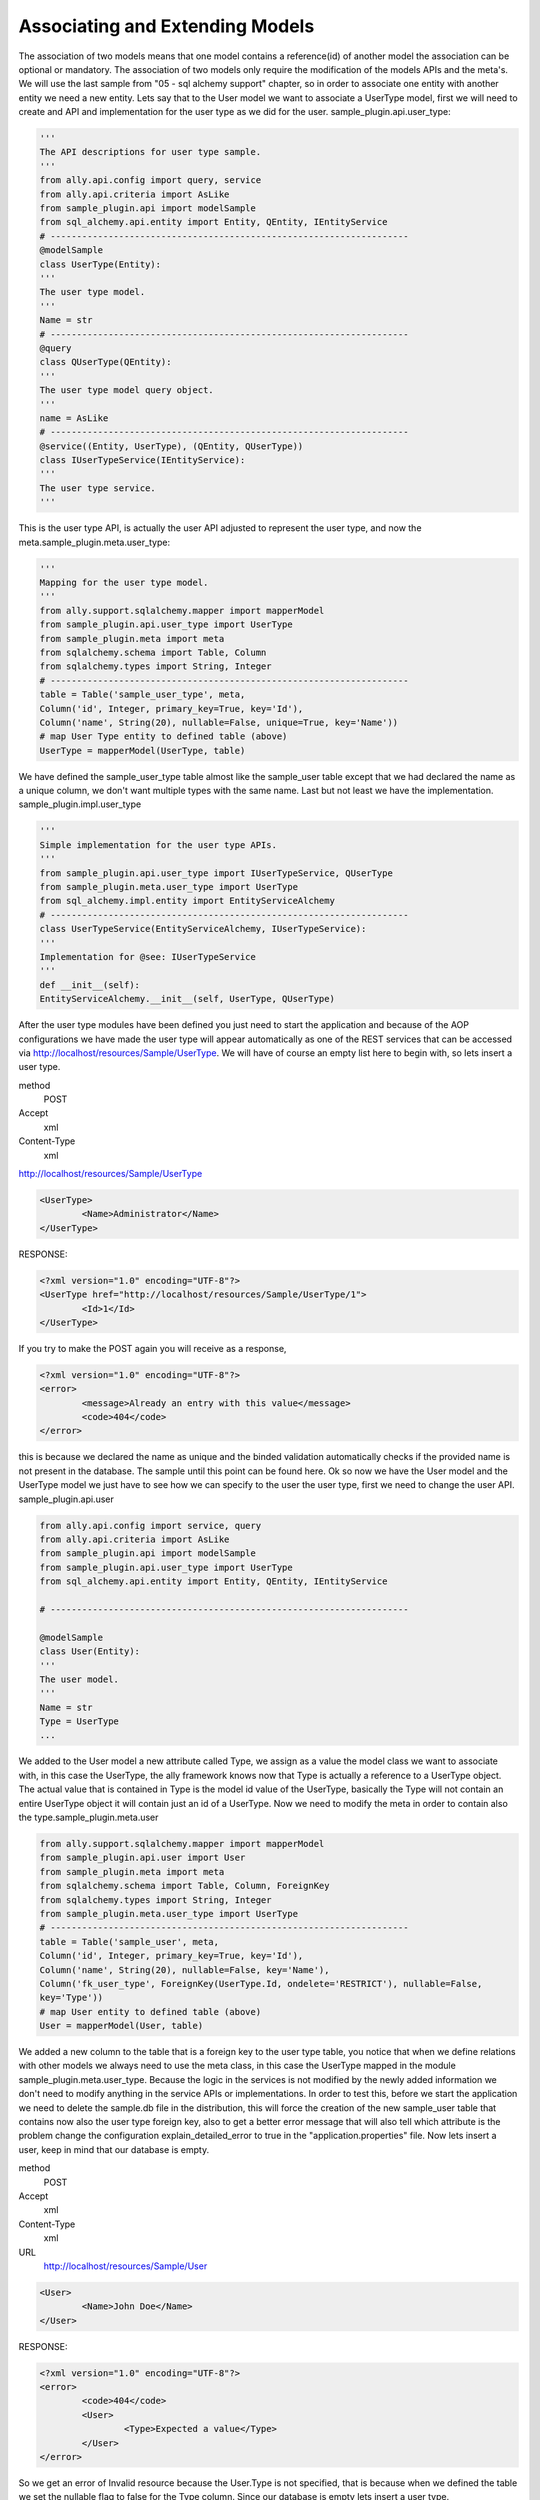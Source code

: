 Associating and Extending Models
=====================================

The association of two models means that one model contains a reference(id) of another model the association can be optional or mandatory.  The association of two models only require the modification of the models APIs and the meta's. We will use the last sample from "05 - sql alchemy support" chapter, so in order to associate one entity with another entity we need a new entity. Lets say that to the User model we want to associate a UserType model, first we will need to create and API and implementation for the user type as we did for the user.  sample_plugin.api.user_type:

.. code-block:: python

        '''
        The API descriptions for user type sample.
        '''
        from ally.api.config import query, service
        from ally.api.criteria import AsLike
        from sample_plugin.api import modelSample
        from sql_alchemy.api.entity import Entity, QEntity, IEntityService
        # --------------------------------------------------------------------
        @modelSample
        class UserType(Entity):
        '''
        The user type model.
        '''
        Name = str
        # --------------------------------------------------------------------
        @query
        class QUserType(QEntity):
        '''
        The user type model query object.
        '''
        name = AsLike
        # --------------------------------------------------------------------
        @service((Entity, UserType), (QEntity, QUserType))
        class IUserTypeService(IEntityService):
        '''
        The user type service.
        '''

This is the user type API, is actually the user API adjusted to represent the user type, and now the meta.sample_plugin.meta.user_type:

.. code-block:: python

        '''
        Mapping for the user type model.
        '''
        from ally.support.sqlalchemy.mapper import mapperModel
        from sample_plugin.api.user_type import UserType
        from sample_plugin.meta import meta
        from sqlalchemy.schema import Table, Column
        from sqlalchemy.types import String, Integer
        # --------------------------------------------------------------------
        table = Table('sample_user_type', meta,
        Column('id', Integer, primary_key=True, key='Id'),
        Column('name', String(20), nullable=False, unique=True, key='Name'))
        # map User Type entity to defined table (above)
        UserType = mapperModel(UserType, table)

We have defined the sample_user_type table almost like the sample_user table except that we had declared the name as a unique column, we don't want multiple types with the same name. Last but not least we have the implementation.  sample_plugin.impl.user_type

.. code-block:: python

        '''
        Simple implementation for the user type APIs.
        '''
        from sample_plugin.api.user_type import IUserTypeService, QUserType
        from sample_plugin.meta.user_type import UserType
        from sql_alchemy.impl.entity import EntityServiceAlchemy
        # --------------------------------------------------------------------
        class UserTypeService(EntityServiceAlchemy, IUserTypeService):
        '''
        Implementation for @see: IUserTypeService
        '''
        def __init__(self):
        EntityServiceAlchemy.__init__(self, UserType, QUserType)

After the user type modules have been defined you just need to start the application and because of the AOP configurations we have made the user type will appear automatically as one of the REST services that can be accessed via http://localhost/resources/Sample/UserType. We will have of course an empty list here to begin with, so lets insert a user type.

method 
        POST

Accept
        xml

Content-Type
        xml

http://localhost/resources/Sample/UserType

.. code-block:: xml

        <UserType>
                <Name>Administrator</Name>
        </UserType>

RESPONSE:

.. code-block:: xml

        <?xml version="1.0" encoding="UTF-8"?>
        <UserType href="http://localhost/resources/Sample/UserType/1">
                <Id>1</Id>
        </UserType>

If you try to make the POST again you will receive as a response,

.. code-block:: xml

        <?xml version="1.0" encoding="UTF-8"?>
        <error>
                <message>Already an entry with this value</message>
                <code>404</code>
        </error>

this is because we declared the name as unique and the binded validation automatically checks if the provided name is not present in the database. The sample until this point can be found here.  Ok so now we have the User model and the UserType model we just have to see how we can specify to the user the user type, first we need to change the user API.  sample_plugin.api.user

.. code-block:: python

        from ally.api.config import service, query
        from ally.api.criteria import AsLike
        from sample_plugin.api import modelSample
        from sample_plugin.api.user_type import UserType
        from sql_alchemy.api.entity import Entity, QEntity, IEntityService

        # --------------------------------------------------------------------

        @modelSample
        class User(Entity):
        '''
        The user model.
        '''
        Name = str
        Type = UserType
        ...

We added to the User model a new attribute called Type, we assign as a value the model class we want to associate with, in this case the
UserType, the ally framework knows now that Type is actually a reference to a UserType object. The actual value that is contained in Type is the
model id value of the UserType, basically the Type will not contain an entire UserType object it will contain just an id of a UserType. Now we
need to modify the meta in order to contain also the type.sample_plugin.meta.user

.. code-block:: python

        from ally.support.sqlalchemy.mapper import mapperModel
        from sample_plugin.api.user import User
        from sample_plugin.meta import meta
        from sqlalchemy.schema import Table, Column, ForeignKey
        from sqlalchemy.types import String, Integer
        from sample_plugin.meta.user_type import UserType
        # --------------------------------------------------------------------
        table = Table('sample_user', meta,
        Column('id', Integer, primary_key=True, key='Id'),
        Column('name', String(20), nullable=False, key='Name'),
        Column('fk_user_type', ForeignKey(UserType.Id, ondelete='RESTRICT'), nullable=False,
        key='Type'))
        # map User entity to defined table (above)
        User = mapperModel(User, table)

We added a new column to the table that is a foreign key to the user type table, you notice that when we define relations with other models we
always need to use the meta class, in this case the UserType mapped in the module sample_plugin.meta.user_type. Because the logic in the
services is not modified by the newly added information we don't need to modify anything in the service APIs or implementations.
In order to test this, before we start the application we need to delete the sample.db file in the distribution, this will force the creation of the new
sample_user table that contains now also the user type foreign key, also to get a better error message that will also tell which attribute is the
problem change the configuration explain_detailed_error to true in the "application.properties" file. Now lets insert a user, keep in mind that our
database is empty.

method 
        POST
Accept
        xml
Content-Type
        xml
URL
        http://localhost/resources/Sample/User

.. code-block:: xml

        <User>
                <Name>John Doe</Name>
        </User>

RESPONSE:

.. code-block:: xml

        <?xml version="1.0" encoding="UTF-8"?>
        <error>
                <code>404</code>
                <User>
                        <Type>Expected a value</Type>
                </User>
        </error>

So we get an error of Invalid resource because the User.Type is not specified, that is because when we defined the table we set the nullable flag to false for the Type column. Since our database is empty lets insert a user type.

method
        POST
Accept
        xml
Content-Type
        xml
URL
        http://localhost/resources/Sample/UserType

.. code-block:: xml

        <UserType>
                <Name>root</Name>
        </UserType>

RESPONSE:

.. code-block:: xml

        <?xml version="1.0" encoding="UTF-8"?>
        <UserType href="http://localhost/resources/Sample/UserType/1">
                <Id>1</Id>
        </UserType>

Now that we have user type of id 1 lets try to insert the user having this user type.

method
        POST
Accept
        xml
Content-Type
        xml
URL
        http://localhost/resources/Sample/User

.. code-block:: xml

        <User>
                <Name>John Doe</Name>
                <Type>2</Type>
        </User>

RESPONSE:

.. code-block:: xml

        <?xml version="1.0" encoding="UTF-8"?>
        <error>
                <code>404</code>
                <User>
                        <Type>Unknown foreign id</Type>
                </User>
        </error>

I had intentionally set the type as 2 because there is no user type in the database with that id and as you see the binded validations will deliver a message telling us that the id we had specified is invalid. Lets to this again but with a valid id.

method
        POST
Accept
        xml
Content-Type
        xml
URL
        http://localhost/resources/Sample/User

.. code-block:: xml

        <User>
                <Name>Jhon Doe</Name>
                <Type>1</Type>
        </User>

RESPONSE:

.. code-block:: xml

        <?xml version="1.0" encoding="UTF-8"?>
        <User href="http://localhost/resources/Sample/User/1">
                <Id>1</Id>
        </User>

Now we have successfully inserted a user in the database that also has a type, so now if you access http://localhost/resources/Sample/User/1

.. code-block:: xml

        <?xml version="1.0" encoding="UTF-8"?>
        <User>
                <Type href="http://localhost/resources/Sample/UserType/1">
                        <Id>1</Id>
                </Type>
                <Id>1</Id>
                <Name>Jhon Doe</Name>
        </User>

, you have the new user model with a user type reference. The sample code can be found here.

Extending
-------------------------------

The extending is when a service provides models based on another model id, even if the provided models are not associated with the other
model. The extending requires only the modification of the service's APIs and implementations.  sample_plugin.api.user

.. code-block:: python

        from ally.api.config import service, query, call
        from ally.api.criteria import AsLike
        from ally.api.type import Iter
        from sample_plugin.api import modelSample
        from sample_plugin.api.user_type import UserType
        from sql_alchemy.api.entity import Entity, QEntity, IEntityService
        ...
        # --------------------------------------------------------------------
        @service((Entity, User), (QEntity, QUser))
        class IUserService(IEntityService):
        '''
        The user service.
        '''
        @call
        def getUsersByType(self, typeId:UserType.Id, offset:int=None, limit:int=None,
        q:QUser=None)->Iter(User):
        '''
        Provides the users that have the specified type id.
        '''

We added a service method that will deliver all the users that have the specified type id, also the service method will allow the specification of
offset, limit and user query.sample_plugin.impl.user

.. code-block:: python

        from sample_plugin.api.user import IUserService, QUser
        from sample_plugin.meta.user import User
        from sql_alchemy.impl.entity import EntityServiceAlchemy
        # --------------------------------------------------------------------
        class UserService(EntityServiceAlchemy, IUserService):
        '''
        Implementation for @see: IUserService
        '''
        def __init__(self):
        EntityServiceAlchemy.__init__(self, User, QUser)
        def getUsersByType(self, typeId, offset=None, limit=None, q=None):
        '''
        @see: IUserService.getUsersByType
        '''
        return self._getAll(User.Type == typeId, q, offset, limit)

The implementation is very easy because it makes use of the _getAll method inherited from EntitySupportAlchemy that allows for an easy get
of models from database. So now we have a service method that provides user models based on a user type, if we access
http://localhost/resources/Sample/UserType/1 we get:

.. code-block:: xml

        <?xml version="1.0" encoding="UTF-8"?>
        <UserType>
                <Id>1</Id>
                <Name>root</Name>
                <User href="http://localhost/resources/Sample/UserType/1/User/"/>
        </UserType>

Now, beside the UserType model data we also have a new reference for the User models that belong to this UserType, this reference will call our new service method. The idea is that we are able to add information on existing models like UserType from a different service than the main main user type service.
